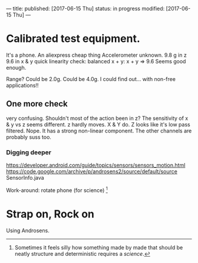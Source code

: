 ---
title: 
published: [2017-06-15 Thu]
status: in progress
modified: [2017-06-15 Thu]
---
*  Calibrated test equipment.
It's a phone.
An aliexpress cheap thing
Accelerometer unknown.
9.8 g in z
9.6 in x & y
quick linearity check:
balanced x + y:
x + y => 9.6
Seems good enough.

Range?
Could be 2.0g. Could be 4.0g. I could find out... with non-free applications!!
** One more check
very confusing. Shouldn't most of the action been in z?
The sensitivity of x & y vs z seems different. z hardly moves. X & Y do. Z looks like it's low pass filtered. Nope. It has a strong non-linear component. The other channels are probably suss too.
*** Digging deeper
https://developer.android.com/guide/topics/sensors/sensors_motion.html
https://code.google.com/archive/p/androsens2/source/default/source
SensorInfo.java

Work-around: rotate phone (for science) [fn::Sometimes it feels silly how something made by made that should be neatly structure and deterministic requires a /science/.]
* Strap on, Rock on
Using Androsens.
